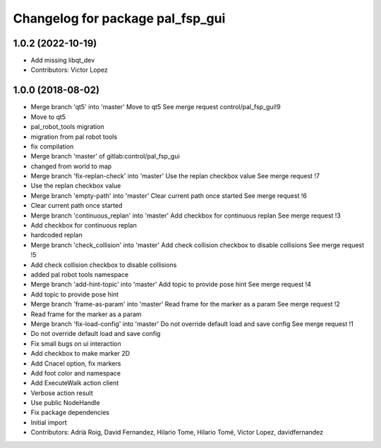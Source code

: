 ^^^^^^^^^^^^^^^^^^^^^^^^^^^^^^^^^
Changelog for package pal_fsp_gui
^^^^^^^^^^^^^^^^^^^^^^^^^^^^^^^^^

1.0.2 (2022-10-19)
------------------
* Add missing libqt_dev
* Contributors: Victor Lopez

1.0.0 (2018-08-02)
------------------
* Merge branch 'qt5' into 'master'
  Move to qt5
  See merge request control/pal_fsp_gui!9
* Move to qt5
* pal_robot_tools migration
* migration from pal robot tools
* fix compilation
* Merge branch 'master' of gitlab:control/pal_fsp_gui
* changed from world to map
* Merge branch 'fix-replan-check' into 'master'
  Use the replan checkbox value
  See merge request !7
* Use the replan checkbox value
* Merge branch 'empty-path' into 'master'
  Clear current path once started
  See merge request !6
* Clear current path once started
* Merge branch 'continuous_replan' into 'master'
  Add checkbox for continuous replan
  See merge request !3
* Add checkbox for continuous replan
* hardcoded replan
* Merge branch 'check_collision' into 'master'
  Add check collision checkbox to disable collisions
  See merge request !5
* Add check collision checkbox to disable collisions
* added pal robot tools namespace
* Merge branch 'add-hint-topic' into 'master'
  Add topic to provide pose hint
  See merge request !4
* Add topic to provide pose hint
* Merge branch 'frame-as-param' into 'master'
  Read frame for the marker as a param
  See merge request !2
* Read frame for the marker as a param
* Merge branch 'fix-load-config' into 'master'
  Do not override default load and save config
  See merge request !1
* Do not override default load and save config
* Fix small bugs on ui interaction
* Add checkbox to make marker 2D
* Add Cnacel option, fix markers
* Add foot color and namespace
* Add ExecuteWalk action client
* Verbose action result
* Use public NodeHandle
* Fix package dependencies
* Initial import
* Contributors: Adrià Roig, David Fernandez, Hilario Tome, Hilario Tomé, Victor Lopez, davidfernandez
